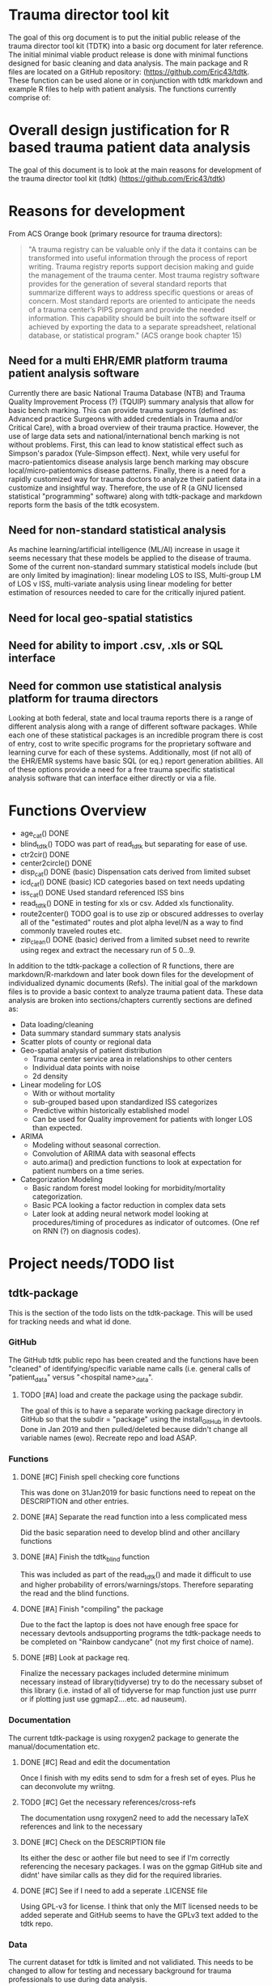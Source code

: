 * Trauma director tool kit 

The goal of this org document is to put the initial public release of
the trauma director tool kit (TDTK) into a basic org document for
later reference. The initial minimal viable product release is done
with minimal functions designed for basic cleaning and data
analysis. The main package and R files are located on a GitHub
repository:  (https://github.com/Eric43/tdtk.  These function can be
used alone or in conjunction with tdtk markdown and example R files to
help with patient analysis.  The functions currently comprise of:

* Overall design justification for R based trauma patient data analysis

The goal of this document is to look at the main reasons for
development of the trauma director tool kit (tdtk)
(https://github.com/Eric43/tdtk)

* Reasons for development

From ACS Orange book (primary resource for trauma directors):

#+BEGIN_QUOTE
"A trauma registry can be valuable only if the data it contains can
be transformed into useful information through the process of report
writing. Trauma registry reports support decision making and guide the
management of the trauma center. Most trauma registry software
provides for the generation of several standard reports that summarize
different ways to address specific questions or areas of concern. Most
standard reports are oriented to anticipate the needs of a trauma
center’s PIPS program and provide the needed information. This
capability should be built into the software itself or achieved by
exporting the data to a separate spreadsheet, relational database, or
statistical program." (ACS orange book chapter 15)
#+END_QUOTE


** Need for a multi EHR/EMR platform trauma patient analysis software

Currently there are basic National Trauma Database (NTB) and Trauma
Quality Improvement Process (?) (TQUIP) summary analysis that allow
for basic bench marking.  This can provide trauma surgeons (defined as:
Advanced practice Surgeons with added credentials in Trauma and/or
Critical Care), with a broad overview of their trauma practice.
However, the use of large data sets and national/international
bench marking is not without problems.  First, this can lead to know
statistical effect such as Simpson's paradox (Yule-Simpson effect).
Next, while very useful for macro-patientomics disease analysis large
bench marking may obscure local/micro-patientomics disease patterns.
Finally, there is a need for a rapidly customized way for trauma
doctors to analyze their patient data in a customize and insightful
way.  Therefore, the use of R (a GNU licensed statistical
"programming" software) along with tdtk-package and markdown reports
form the basis of the tdtk ecosystem.

** Need for non-standard statistical analysis

As machine learning/artificial intelligence (ML/AI) increase in usage
it seems necessary that these models be applied to the disease of
trauma.  Some of the current non-standard summary statistical models
include (but are only limited by imagination):  linear modeling LOS to
ISS, Multi-group LM of LOS v ISS, multi-variate  analysis using linear
modeling for better estimation of resources needed to care for the
critically injured patient.  

** Need for local geo-spatial statistics 



** Need for ability to import .csv, .xls or SQL interface

** Need for common use statistical analysis platform for trauma directors

Looking at both federal, state and local trauma reports there is a
range of different analysis along with a range of different software
packages.  While each one of these statistical packages is an
incredible program there is cost of entry, cost to write specific
programs for the proprietary software and learning curve for each
of these systems.  Additionally, most (if not all) of the EHR/EMR
systems have basic SQL (or eq.) report generation abilities.  All of
these options provide a need for a free trauma specific statistical
analysis software that can interface either directly or via a file.


* Functions Overview

-  age_cat() DONE
-  blind_tdtk() TODO was part of read_tdtk but separating for ease of
   use.
-  ctr2cir() DONE
-  center2circle() DONE
-  disp_cat() DONE (basic) Dispensation cats derived from limited subset
- icd_cat() DONE (basic) ICD categories based on text needs updating 
- iss_cat() DONE Used standard referenced ISS bins
- read_tdtk() DONE in testing for xls or csv.  Added xls
   functionality.
- route2center() TODO goal is to use zip or obscured addresses to
  overlay all of the "estimated" routes and plot alpha level/N as a
  way to find commonly traveled routes etc.
- zip_clean() DONE (basic) derived from a limited subset need to
  rewrite using regex and extract the necessary run of 5 0...9.



In addition to the tdtk-package a collection of R functions, there are
markdown/R-markdown and later book down files for the development of
individualized dynamic documents (Refs).  The initial goal of the
markdown files is to provide a basic context to analyze trauma
patient data.  These data analysis are broken into sections/chapters
currently sections are defined as:

- Data loading/cleaning
- Data summary standard summary stats analysis
- Scatter plots of county or regional data
- Geo-spatial analysis of patient distribution
  + Trauma center service area in relationships to other centers
  + Individual data points with noise 
  + 2d density 

- Linear modeling for LOS 
  + With or without mortality
  + sub-grouped based upon standardized ISS categorizes
  + Predictive within historically established model
  + Can be used for Quality improvement for patients with longer LOS
    than expected.

- ARIMA
  + Modeling without seasonal correction.
  + Convolution of ARIMA data with seasonal effects
  + auto.arima() and prediction functions to look at expectation for
    patient numbers on a time series.

- Categorization Modeling
  + Basic random forest model looking for morbidity/mortality
    categorization.
  + Basic PCA looking a factor reduction in complex data sets
  + Later look at adding neural network model looking at
    procedures/timing of procedures as indicator of outcomes. (One ref
    on RNN (?) on diagnosis codes).

* Project needs/TODO list

** tdtk-package

This is the section of the todo lists on the tdtk-package.  This will
be used for tracking needs and what id done.

*** GitHub
    The GitHub tdtk public repo has been created and the functions have
    been "cleaned" of identifying/specific variable name calls
    (i.e. general calls of "patient_data" versus "<hospital name>_data".

**** TODO [#A] load and create the package using the package subdir.
     The goal of this is to have a separate working package directory
     in GitHub so that the subdir = "package" using the install_GitHub
     in devtools. Done in Jan 2019 and then pulled/deleted because
     didn't change all variable names (ewo).  Recreate repo and load ASAP.

*** Functions

**** DONE [#C] Finish spell checking core functions
     This was done on 31Jan2019 for basic functions need to repeat on
     the DESCRIPTION and other entries.

**** DONE [#A] Separate the read function into a less complicated mess
     Did the basic separation need to develop blind and other
     ancillary functions

**** DONE [#A] Finish the tdtk_blind function
     This was included as part of the read_tdtk() and made it
     difficult to use and higher probability of
     errors/warnings/stops.  Therefore separating the read and the
     blind functions. 
 
**** DONE [#A] Finish "compiling" the package 
     Due to the fact the laptop is does not have enough free space for
     necessary devtools andsupporting programs the tdtk-package needs
     to be completed on "Rainbow candycane" (not my first choice of
     name).

**** DONE [#B] Look at package req.
     Finalize the necessary packages included determine minimum
     necessary instead of library(tidyverse) try to do the necessary
     subset of this library (i.e. instad of all of tidyverse for map
     function just use purrr or if plotting just use ggmap2....etc. ad
     nauseum).

*** Documentation
    The current tdtk-package is using roxygen2 package to generate the
    manual/documentation etc. 

**** DONE [#C] Read and edit the documentation
     Once I finish with my edits send to sdm for a fresh set of eyes.
     Plus he can deconvolute my wriitng.

**** TODO [#C] Get the necessary references/cross-refs
     The documentation usng roxygen2 need to add the necessary laTeX
     references and link to the necessary 

**** DONE [#C] Check on the DESCRIPTION file
     Its either the desc or aother file but need to see if I'm
     correctly referencing the necesary packages.  I was on the ggmap
     GitHub site and didnt' have similar calls as they did for the
     required libraries. 

**** DONE [#C] See if I need to add a seperate .LICENSE file  
     Using GPL-v3 for license.  I think that only the MIT licensed
     needs to be added seperate and GitHub seems to have the GPLv3
     text added to the tdtk repo.


*** Data
    The current dataset for tdtk is limited and not validiated.  This
    needs to be changed to allow for testing and necessary background
    for trauma professionals to use during data analysis.

**** TODO [#A] ICD look uptable (CT)
     Currently only using a set of unique ICD text descriptions based
     upon a small sample size.  Need to full dataset.

**** TODO [#A] Trauma Center data set (CT)
     Collecting the national ACS and state trauma centers in a
     standard .csv or .xls document to be included in the DATASET to
     allow for testing and analysis by end users.

**** DONE [#C] Testing .csv of WV and SE regions TC
     Waiting for the necessary trauma center names etc was taking too
     long so did quick sample of the ACS and some state datasets. WV
     was used due to the fact its a full ACS state with level I
     through III centers with enough eperation to help troublshoot the
     circle functions.

**** TODO Reference table upload(CT) 
     Need to maintain the necessary references to aid in the
     development and authorship of the tdtk.  Currently waiting on
     anyform of reference manager (see references section).  Suggested
     JabRef for cross platform but anything that can be exported into
     similar or org.ref are needed.


**** TODO Design a function to fully randomize ezisting data
There needs to be a way to further de-identify data to allow for use
as a training set.  Best option is to randomize column data and then
fully randomized the rows.

*** References

**** TODO Complete the R references    
Need to get the entire list of R librarys used. This could not be done
without the Core team, Hadley Wickham and a ton of others
(G. Groleomond, GGMAP author, Xi (?) bookdown and others)

**** TODO Complete background non-clinical references

**** TODO Get any and all references from clinical team
     Need to get the references from the clinical team and use for
     necessay references to the functions and papers.
    



